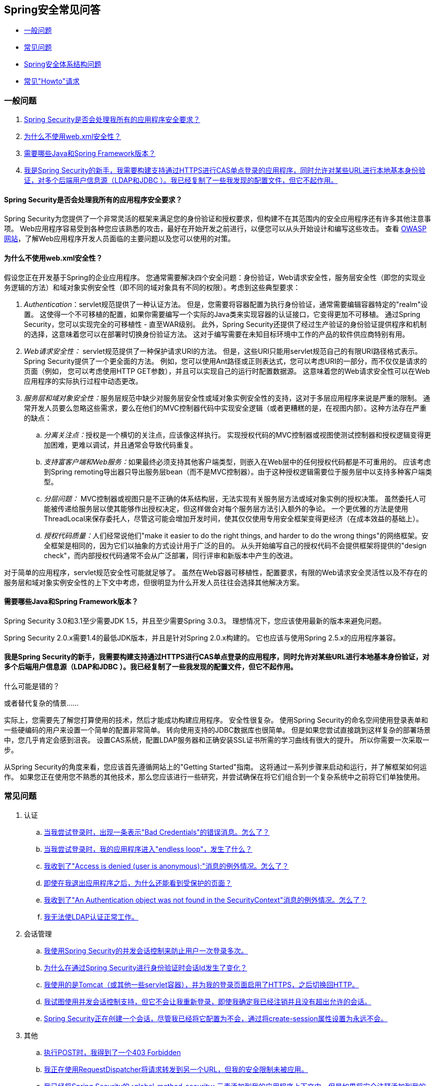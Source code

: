 [[appendix-faq]]
==  Spring安全常见问答

* <<appendix-faq-general-questions>>
* <<appendix-faq-common-problems>>
* <<appendix-faq-architecture>>
* <<appendix-faq-howto>>

[[appendix-faq-general-questions]]
=== 一般问题

. <<appendix-faq-other-concerns>>
. <<appendix-faq-web-xml>>
. <<appendix-faq-requirements>>
. <<appendix-faq-start-simple>>


[[appendix-faq-other-concerns]]
====  Spring Security是否会处理我所有的应用程序安全要求？

Spring Security为您提供了一个非常灵活的框架来满足您的身份验证和授权要求，但构建不在其范围内的安全应用程序还有许多其他注意事项。
Web应用程序容易受到各种您应该熟悉的攻击，最好在开始开发之前进行，以便您可以从头开始设计和编写这些攻击。
查看 http://www.owasp.org/[OWASP网站]，了解Web应用程序开发人员面临的主要问题以及您可以使用的对策。


[[appendix-faq-web-xml]]
==== 为什么不使用web.xml安全性？

假设您正在开发基于Spring的企业应用程序。
您通常需要解决四个安全问题：身份验证，Web请求安全性，服务层安全性（即您的实现业务逻辑的方法）和域对象实例安全性（即不同的域对象具有不同的权限）。考虑到这些典型要求：

.  __ Authentication__：servlet规范提供了一种认证方法。
但是，您需要将容器配置为执行身份验证，通常需要编辑容器特定的"realm"设置。
这使得一个不可移植的配置，如果你需要编写一个实际的Java类来实现容器的认证接口，它变得更加不可移植。
通过Spring Security，您可以实现完全的可移植性 - 直至WAR级别。
此外，Spring Security还提供了经过生产验证的身份验证提供程序和机制的选择，这意味着您可以在部署时切换身份验证方法。
这对于编写需要在未知目标环境中工作的产品的软件供应商特别有用。

.  __ Web请求安全性：__ servlet规范提供了一种保护请求URI的方法。
但是，这些URI只能用servlet规范自己的有限URI路径格式表示。
Spring Security提供了一个更全面的方法。
例如，您可以使用Ant路径或正则表达式，您可以考虑URI的一部分，而不仅仅是请求的页面（例如，
您可以考虑使用HTTP GET参数），并且可以实现自己的运行时配置数据源。
这意味着您的Web请求安全性可以在Web应用程序的实际执行过程中动态更改。

.  __服务层和域对象安全性：__服务层规范中缺少对服务层安全性或域对象实例安全性的支持，这对于多层应用程序来说是严重的限制。
通常开发人员要么忽略这些需求，要么在他们的MVC控制器代码中实现安全逻辑（或者更糟糕的是，在视图内部）。这种方法存在严重的缺点：

..  __分离关注点：__授权是一个横切的关注点，应该像这样执行。
实现授权代码的MVC控制器或视图使测试控制器和授权逻辑变得更加困难，更难以调试，并且通常会导致代码重复。

..  __支持富客户端和Web服务：__如果最终必须支持其他客户端类型，则嵌入在Web层中的任何授权代码都是不可重用的。
应该考虑到Spring remoting导出器只导出服务层bean（而不是MVC控制器）。由于这种授权逻辑需要位于服务层中以支持多种客户端类型。

..  __分层问题：__ MVC控制器或视图只是不正确的体系结构层，无法实现有关服务层方法或域对象实例的授权决策。
虽然委托人可能被传递给服务层以使其能够作出授权决定，但这样做会对每个服务层方法引入额外的争论。
一个更优雅的方法是使用ThreadLocal来保存委托人，尽管这可能会增加开发时间，使其仅仅使用专用安全框架变得更经济（在成本效益的基础上）。

..  __授权代码质量：__人们经常说他们"make it easier to do the right things, and harder to do the wrong things"的网络框架。安全框架是相同的，因为它们以抽象的方式设计用于广泛的目的。
从头开始编写自己的授权代码不会提供框架将提供的"design check"，而内部授权代码通常不会从广泛部署，同行评审和新版本中产生的改进。

对于简单的应用程序，servlet规范安全性可能就足够了。
虽然在Web容器可移植性，配置要求，有限的Web请求安全灵活性以及不存在的服务层和域对象实例安全性的上下文中考虑，但很明显为什么开发人员往往会选择其他解决方案。


[[appendix-faq-requirements]]
==== 需要哪些Java和Spring Framework版本？

Spring Security 3.0和3.1至少需要JDK 1.5，并且至少需要Spring 3.0.3。
理想情况下，您应该使用最新的版本来避免问题。

Spring Security 2.0.x需要1.4的最低JDK版本，并且是针对Spring 2.0.x构建的。
它也应该与使用Spring 2.5.x的应用程序兼容。


[[appendix-faq-start-simple]]
==== 我是Spring Security的新手，我需要构建支持通过HTTPS进行CAS单点登录的应用程序，同时允许对某些URL进行本地基本身份验证，对多个后端用户信息源（LDAP和JDBC ）。我已经复制了一些我发现的配置文件，但它不起作用。
什么可能是错的？

或者替代复杂的情景......

实际上，您需要先了解您打算使用的技术，然后才能成功构建应用程序。
安全性很复杂。
使用Spring Security的命名空间使用登录表单和一些硬编码的用户来设置一个简单的配置非常简单。
转向使用支持的JDBC数据库也很简单。
但是如果您尝试直接跳到这样复杂的部署场景中，您几乎肯定会感到沮丧。
设置CAS系统，配置LDAP服务器和正确安装SSL证书所需的学习曲线有很大的提升。
所以你需要一次采取一步。

从Spring Security的角度来看，您应该首先遵循网站上的"Getting Started"指南。
这将通过一系列步骤来启动和运行，并了解框架如何运作。
如果您正在使用您不熟悉的其他技术，那么您应该进行一些研究，并尝试确保在将它们组合到一个复杂系统中之前将它们单独使用。

[[appendix-faq-common-problems]]
=== 常见问题

. 认证
.. <<appendix-faq-bad-credentials>>
.. <<appendix-faq-login-loop>>
.. <<appendix-faq-anon-access-denied>>
.. <<appendix-faq-cached-secure-page>>
.. <<auth-exception-credentials-not-found>>
.. <<appendix-faq-ldap-authentication>>
. 会话管理
.. <<appendix-faq-concurrent-session-same-browser>>
.. <<appendix-faq-new-session-on-authentication>>
.. <<appendix-faq-tomcat-https-session>>
.. <<appendix-faq-session-listener-missing>>
.. <<appendix-faq-unwanted-session-creation>>
. 其他
.. <<appendix-faq-forbidden-csrf>>
.. <<appendix-faq-no-security-on-forward>>
.. <<appendix-faq-method-security-in-web-context>>
.. <<appendix-faq-no-filters-no-context>>
.. <<appendix-faq-method-security-with-taglib>>

[[appendix-faq-bad-credentials]]
==== 当我尝试登录时，出现一条表示"Bad Credentials"的错误消息。怎么了？

这意味着认证失败了。
它没有说明为什么，因为避免提供可能有助于攻击者猜测帐户名称或密码的详细信息是一种很好的做法。

这也意味着如果您在论坛中提出这个问题，除非您提供其他信息，否则您将无法获得答案。
与任何问题一样，您应该检查调试日志的输出，注意任何异常堆栈跟踪和相关消息。
通过调试器中的代码来查看身份验证失败的原因以及原因。
编写一个测试用例，在应用程序之外执行您的认证配置。
多数情况下，失败是由于存储在数据库中的密码数据和用户输入的密码数据不同。
如果您使用散列密码，请确保存储在数据库中的值为__exactly__，与应用程序中配置的`PasswordEncoder`生成的值相同。


[[appendix-faq-login-loop]]
==== 当我尝试登录时，我的应用程序进入"endless loop"，发生了什么？

无限循环和重定向到登录页面的常见用户问题是由于意外地将登录页面配置为"secured"资源而导致的。
确保您的配置允许匿名访问登录页面，或者将其从安全过滤器链中排除或将其标记为需要ROLE_ANONYMOUS。

如果您的AccessDecisionManager包含AuthenticatedVoter，则可以使用属性"IS_AUTHENTICATED_ANONYMOUSLY"。如果您正在使用标准名称空间配置设置，这将自动可用。

从Spring Security 2.0.1开始，当你使用基于命名空间的配置时，如果你的登录页面看起来受到保护，那么将加载应用程序上下文并记录警告消息。


[[appendix-faq-anon-access-denied]]
==== 我收到了"Access is denied (user is anonymous);"消息的例外情况。怎么了？

这是匿名用户首次尝试访问受保护资源时发生的调试级别消息。

[source]
----

DEBUG [ExceptionTranslationFilter] - Access is denied (user is anonymous); redirecting to authentication entry point
org.springframework.security.AccessDeniedException: Access is denied
at org.springframework.security.vote.AffirmativeBased.decide(AffirmativeBased.java:68)
at org.springframework.security.intercept.AbstractSecurityInterceptor.beforeInvocation(AbstractSecurityInterceptor.java:262)

----

这是正常的，不应该担心任何事情。


[[appendix-faq-cached-secure-page]]
==== 即使在我退出应用程序之后，为什么还能看到受保护的页面？

最常见的原因是您的浏览器缓存了页面，并且您正在从浏览器缓存中看到正在检索的副本。
通过检查浏览器是否实际发送请求（检查服务器访问日志，调试日志或使用合适的浏览器调试插件，例如"Tamper Data" for Firefox）来验证此内容。这与Spring Security无关，您应该配置您的应用程序或服务器来设置适当的`Cache-Control`响应标头。
请注意，SSL请求从不缓存。


[[auth-exception-credentials-not-found]]
==== 我收到了"An Authentication object was not found in the SecurityContext"消息的例外情况。怎么了？

这是另一个调试级别消息，在匿名用户首次尝试访问受保护资源时发生，但是当您的筛选器链配置中没有`AnonymousAuthenticationFilter`时会发生这种情况。

[source]
----

DEBUG [ExceptionTranslationFilter] - Authentication exception occurred; redirecting to authentication entry point
org.springframework.security.AuthenticationCredentialsNotFoundException:
							An Authentication object was not found in the SecurityContext
at org.springframework.security.intercept.AbstractSecurityInterceptor.credentialsNotFound(AbstractSecurityInterceptor.java:342)
at org.springframework.security.intercept.AbstractSecurityInterceptor.beforeInvocation(AbstractSecurityInterceptor.java:254)
----

这是正常的，不应该担心任何事情。


[[appendix-faq-ldap-authentication]]
==== 我无法使LDAP认证正常工作。
我的配置有什么问题？

请注意，LDAP目录的权限通常不允许您读取用户的密码。
因此，在Spring Security将存储的密码与用户提交的密码进行比较时，通常不可能使用<<appendix-faq-what-is-userdetailservice>>。
最常见的方法是使用LDAP "bind"，这是 http://en.wikipedia.org/wiki/Lightweight_Directory_Access_Protocol[LDAP协议]支持的操作之一。通过这种方法，Spring Security通过尝试以用户身份对目录进行身份验证来验证密码。

LDAP认证最常见的问题是缺乏对目录服务器树结构和配置的了解。
这在不同的公司会有所不同，所以你必须自己找到它。
在将Spring Security LDAP配置添加到应用程序之前，最好使用标准的Java LDAP代码编写一个简单的测试（不涉及Spring Security），并确保可以首先使用它。
例如，要验证用户，您可以使用以下代码：

[source,java]
----

@Test
public void ldapAuthenticationIsSuccessful() throws Exception {
		Hashtable<String,String> env = new Hashtable<String,String>();
		env.put(Context.SECURITY_AUTHENTICATION, "simple");
		env.put(Context.SECURITY_PRINCIPAL, "cn=joe,ou=users,dc=mycompany,dc=com");
		env.put(Context.PROVIDER_URL, "ldap://mycompany.com:389/dc=mycompany,dc=com");
		env.put(Context.SECURITY_CREDENTIALS, "joespassword");
		env.put(Context.INITIAL_CONTEXT_FACTORY, "com.sun.jndi.ldap.LdapCtxFactory");

		InitialLdapContext ctx = new InitialLdapContext(env, null);

}

----

==== 会话管理

会话管理问题是论坛问题的常见来源。
如果您正在开发Java Web应用程序，您应该了解如何在servlet容器和用户浏览器之间维护会话。
您还应该了解安全和非安全cookie之间的区别以及使用HTTP / HTTPS和两者之间切换的含义。
Spring Security与维护会话或提供会话标识无关。
这完全由servlet容器处理。


[[appendix-faq-concurrent-session-same-browser]]
==== 我使用Spring Security的并发会话控制来防止用户一次登录多次。
当我登录后打开另一个浏览器窗口时，它不会阻止我再次登录。
为什么我可以多次登录？

浏览器通常为每个浏览器实例保留一个会话。
一次不能有两个单独的会话。
因此，如果您在另一个窗口或选项卡中重新登录，则只需在同一会话中重新进行身份验证。
服务器对标签，窗口或浏览器实例不了解。
它看到的只是HTTP请求，它根据它们包含的JSESSIONID cookie的值将它们绑定到特定的会话。
当用户在会话期间进行身份验证时，Spring Security的并发会话控制会检查他们拥有的其他已验证会话的数量。
如果他们已经使用同一个会话进行了身份验证，则重新身份验证将不起作用。


[[appendix-faq-new-session-on-authentication]]
==== 为什么在通过Spring Security进行身份验证时会话Id发生了变化？

通过默认配置，Spring Security在用户身份验证时更改会话ID。
如果您使用的是Servlet 3.1或更新的容器，则仅改变会话ID。
如果您使用的是较旧的容器，则Spring Security会使现有会话无效，创建新会话并将会话数据传输到新会话。
以这种方式更改会话标识可防止"session-fixation"次攻击。
您可以在线和参考手册中找到更多关于这方面的信息。


[[appendix-faq-tomcat-https-session]]
==== 我使用的是Tomcat（或其他一些servlet容器），并为我的登录页面启用了HTTPS，之后切换回HTTP。
它不起作用 - 我只是在认证之后回到登录页面。

发生这种情况的原因是，在HTTPS下创建的会话（会话cookie标记为"secure"）无法在HTTP下使用。浏览器不会将cookie发送回服务器，任何会话状态都将丢失（包括安全上下文信息）。首先在HTTP中启动一个会话应该可以工作，因为会话cookie不会被标记为安全。
但是，Spring Security的 http://static.springsource.org/spring-security/site/docs/3.1.x/reference/springsecurity-single.html#ns-session-fixation[会话固定保护]可能会干扰此操作，因为它会导致将新的会话ID cookie发送回用户的浏览器，通常使用安全标志。
为了解决这个问题，你可以禁用会话固定保护，但是在新的Servlet容器中，你也可以配置会话cookie以不使用安全标志。
请注意，在HTTP和HTTPS之间切换通常不是一个好主意，因为任何使用HTTP的应用程序都容易受到中间人攻击。
为了确保安全，用户应该开始以HTTPS访问您的网站并继续使用它，直到他们注销。
即使点击通过HTTP访问的页面上的HTTPS链接也是有风险的。
如果您需要更多说服力，请查看 http://www.thoughtcrime.org/software/sslstrip/[sslstrip]之类的工具。


==== 我没有在HTTP和HTTPS之间切换，但我的会话仍在迷失

通过交换会话cookie或向URL添加`jsessionid`参数来维护会话（如果您使用JSTL输出URL，或者在URL上调用`HttpServletResponse.encodeUrl`（在重定向之前，会自动发生）例如）如果客户端禁用了Cookie，并且您没有重写包含`jsessionid`的URL，则会话将会丢失。
请注意，出于安全原因，首选使用Cookie，因为它不公开URL中的会话信息。

[[appendix-faq-session-listener-missing]]
==== 我试图使用并发会话控制支持，但它不会让我重新登录，即使我确定我已经注销并且没有超出允许的会话。

确保您已将监听器添加到您的web.xml文件中。
确保在会话销毁时通知Spring Security会话注册表是非常重要的。
没有它，会话信息将不会从注册表中删除。


[source,xml]
----
<listener>
		<listener-class>org.springframework.security.web.session.HttpSessionEventPublisher</listener-class>
</listener>
----

[[appendix-faq-unwanted-session-creation]]
====  Spring Security正在创建一个会话，尽管我已经将它配置为不会，通过将create-session属性设置为永远不会。

这通常意味着用户的应用程序正在创建一个会话，但他们并不知道它。
最常见的罪魁祸首是JSP。很多人都不知道JSP默认会创建会话。
要防止JSP创建会话，请将指令`<%@ page session="false" %>`添加到页面的顶部。

如果您在创建会话的位置时遇到问题，可以添加一些调试代码来追踪位置。一种方法是将`javax.servlet.http.HttpSessionListener`添加到应用程序中，该应用程序在`sessionCreated`方法中调用`Thread.dumpStack()`。

[[appendix-faq-forbidden-csrf]]
==== 执行POST时，我得到了一个403 Forbidden

如果为HTTP POST返回HTTP 403 Forbidden，但对HTTP GET起作用，则问题很可能与 http://docs.spring.io/spring-security/site/docs/3.2.x/reference/htmlsingle/#csrf[CSRF]相关。提供CSRF令牌或禁用CSRF保护（不推荐）。

[[appendix-faq-no-security-on-forward]]
==== 我正在使用RequestDispatcher将请求转发到另一个URL，但我的安全限制未被应用。

过滤器默认不会应用于转发或包含。
如果您确实希望将安全筛选器应用于转发和/或包含，则必须使用<dispatcher>元素（它是<filter-mapping>的子元素）在web.xml中显式配置这些筛选器。


[[appendix-faq-method-security-in-web-context]]
==== 我已经将Spring Security的<global-method-security>元素添加到我的应用程序上下文中，但是如果将安全注释添加到我的Spring MVC控制器bean（Struts操作等）中，那么它们似乎没有效果。

在Spring Web应用程序中，保存调度程序servlet的Spring MVC bean的应用程序上下文通常与主应用程序上下文分离。
它通常在名为`myapp-servlet.xml`的文件中定义，其中"myapp"是分配给`web.xml`中的Spring `DispatcherServlet`的名称。应用程序可以有多个``DispatcherServlet``，每个都有其独立的应用程序上下文。
这些"child"上下文中的bean对应用程序的其余部分不可见。
"parent"应用程序上下文由您在`web.xml`中定义的`ContextLoaderListener`加载，并且对所有子上下文均可见。
此父上下文通常是您定义安全配置的位置，包括`<global-method-security>`元素）。因此，应用于这些Web Bean中的方法的安全约束将不会被强制执行，因为无法从`DispatcherServlet`上下文中查看bean。
您需要将`<global-method-security>`声明移至Web上下文，或将需要保护的bean移至主应用程序上下文中。

通常我们会建议在服务层而不是单独的网络控制器上应用方法安全性。


[[appendix-faq-no-filters-no-context]]
==== 我有一个肯定已经过身份验证的用户，但是当我在某些请求期间尝试访问SecurityContextHolder时，身份验证为空。
为什么我看不到用户信息？

如果您已使用与URL模式匹配的`<intercept-url>`元素中的属性`filters='none'`排除安全筛选器链中的请求，则不会为该请求填充`SecurityContextHolder`。
检查调试日志以查看请求是否通过过滤器链。
（您正在阅读调试日志，对吗？）。

[[appendix-faq-method-security-with-taglib]]
==== 当使用URL属性时，授权JSP标记不尊重我的方法安全注释。

在使用`<sec:authorize>`中的`url`属性时，方法安全性不会隐藏链接，因为我们无法容易地反向设计将URL映射到哪个控制器端点，因为控制器可以依靠标题，当前用户等来确定哪种方法调用。

[[appendix-faq-architecture]]
===  Spring安全体系结构问题

. <<appendix-faq-where-is-class-x>>
. <<appendix-faq-namespace-to-bean-mapping>>
. <<appendix-faq-role-prefix>>
. <<appendix-faq-what-dependencies>>
. <<appendix-faq-apacheds-deps>>
. <<appendix-faq-what-is-userdetailservice>>


[[appendix-faq-where-is-class-x]]
==== 我如何知道X类包含在哪个包中？

定位类的最好方法是在IDE中安装Spring Security源代码。该分配包括项目分成的每个模块的源罐。
将这些添加到您的项目源路径中，您可以直接导航到Spring Security类（Eclipse中的`Ctrl-Shift-T`）。这也使得调试变得更加容易，并允许您通过直接查看代码出现的位置来查看异常情况，从而排除异常。


[[appendix-faq-namespace-to-bean-mapping]]
==== 命名空间元素如何映射到传统的bean配置？

在参考指南的附录名称空间中，通过名称空间创建了哪些bean的概述。
在 http://blog.springsource.com/2010/03/06/behind-the-spring-security-namespace/[blog.springsource.com]上还有一篇名为"Behind the Spring Security Namespace"的详细博客文章。如果想知道全部细节，那么代码位于Spring Security 3.0发行版的`spring-security-config`模块中。
您应该首先阅读标准Spring Framework参考文档中名称空间解析的章节。


[[appendix-faq-role-prefix]]
====  "ROLE_"的含义是什么以及为什么我需要在我的角色名称上使用它？

Spring Security具有基于选民的架构，这意味着访问决策由一系列``AccessDecisionVoter``组成。
选民在为受保护资源指定的"configuration attributes"上执行操作（例如方法调用）。采用这种方法，并不是所有的属性都可能与所有选民有关，而且选民需要知道什么时候应该忽略某个属性（弃权），以及何时应该投票授予或拒绝基于属性值的访问。
最常用的投票人是`RoleVoter`，默认情况下每当它找到带有"ROLE_"前缀的属性时就会投票。
它将该属性（如"ROLE_USER"）与当前用户分配的权限名称进行简单比较。
如果它发现匹配（他们有一个称为"ROLE_USER"的权限），它会投票授予访问权限，否则它会投票拒绝访问权限。

可以通过设置`RoleVoter`的{​​{0}}属性来更改前缀。如果您只需要在应用程序中使用角色并且不需要其他自定义选民，则可以将前缀设置为空白字符串，在这种情况下`RoleVoter`将所有属性视为角色。


[[appendix-faq-what-dependencies]]
==== 我如何知道添加到我的应用程序中以使用Spring Security的依赖关系？

这取决于您正在使用的功能以及您开发的应用程序类型。
使用Spring Security 3.0，项目罐被划分为明显不同的功能区域，因此，根据应用程序需求计算出您需要的Spring Security罐是非常简单的。
所有应用程序都需要`spring-security-core` jar。
如果您正在开发Web应用程序，则需要`spring-security-web` jar。
如果您使用安全名称空间配置，则需要`spring-security-config` jar，为了支持LDAP，您需要`spring-security-ldap` jar等。

对于第三方罐子来说，情况并不总是那么明显。
一个好的起点是从预构建的示例应用程序WEB-INF / lib目录中复制这些应用程序。
对于基本应用程序，您可以从教程示例开始。
如果您想使用LDAP和嵌入式测试服务器，那么请使用LDAP示例作为起点。
参考手册还包括 http://static.springsource.org/spring-security/site/docs/3.1.x/reference/springsecurity-single.html#appendix-dependencies[一个附录]列出了每个Spring Security模块的第一级依赖关系，并提供了一些关于它们是否可选以及它们需要什么的信息。

如果您使用maven构建项目，那么将适当的Spring Security模块作为依赖关系添加到您的pom.xml中会自动引入该框架所需的核心jar。
在Spring Security POM文件中任何标记为"optional"的文件都必须添加到您自己的pom.xml文件中（如果需要的话）。


[[appendix-faq-apacheds-deps]]
==== 运行嵌入式ApacheDS LDAP服务器需要哪些依赖关系？

如果您使用的是Maven，则需要将以下内容添加到您的pom依赖项中：

[source]
----

<dependency>
		<groupId>org.apache.directory.server</groupId>
		<artifactId>apacheds-core</artifactId>
		<version>1.5.5</version>
		<scope>runtime</scope>
</dependency>
<dependency>
		<groupId>org.apache.directory.server</groupId>
		<artifactId>apacheds-server-jndi</artifactId>
		<version>1.5.5</version>
		<scope>runtime</scope>
</dependency>

----

其他需要的罐子应该被过渡拉动。

[[appendix-faq-what-is-userdetailservice]]
==== 什么是UserDetailsS​​ervice，我需要一个吗？

`UserDetailsService`是用于加载特定于用户帐户的数据的DAO界面。
它没有其他功能来加载该数据以供框架中的其他组件使用。
它不负责认证用户。
使用用户名/密码组合对用户进行身份验证通常由`DaoAuthenticationProvider`执行，该用`UserDetailsService`注入以允许其为用户加载密码（和其他数据）以便比较它与提交的价值。
请注意，如果您使用的是LDAP，则<<appendix-faq-ldap-authentication,this approach may not work>>。

如果你想自定义认证过程，那么你应该自己实现`AuthenticationProvider`。
有关将Spring Security身份验证与Google App Engine集成的示例，请参阅 http://blog.springsource.com/2010/08/02/spring-security-in-google-app-engine/[ 博客文章]。

[[appendix-faq-howto]]
=== 常见"Howto"请求

. <<appendix-faq-extra-login-fields>>
. <<appendix-faq-matching-url-fragments>>
. <<appendix-faq-request-details-in-user-service>>
. <<appendix-faq-access-session-from-user-service>>
. <<appendix-faq-password-in-user-service>>
. <<appendix-faq-dynamic-url-metadata>>
. <<appendix-faq-ldap-authorities>>
. <<appendix-faq-namespace-post-processor>>


[[appendix-faq-extra-login-fields]]
==== 我需要使用更多信息登录，而不仅仅是用户名。
如何添加对额外登录字段的支持（例如
一个公司名称）？

这个问题在Spring Security论坛上反复提到，所以你可以通过搜索档案（或通过谷歌）找到更多的信息。

提交的登录信息由`UsernamePasswordAuthenticationFilter`的实例处理。您将需要定制此类来处理额外的数据字段。一种选择是使用自己的自定义身份验证令牌类（而不是标准`UsernamePasswordAuthenticationToken`），另一种方法是将额外字段与用户名连接起来（例如，使用":"作为分隔符）和将它们传递给`UsernamePasswordAuthenticationToken`的用户名属性。

您还需要自定义实际的身份验证过程。
例如，如果您使用自定义身份验证令牌类，则必须编写`AuthenticationProvider`来处理它（或者扩展标准`DaoAuthenticationProvider`）。如果您已连接字段，则可以实施自己的`UserDetailsService`，将其拆分并加载适当的用户数据以进行身份​​验证。

[[appendix-faq-matching-url-fragments]]
==== 如果只有请求的URL的片段值不同（如/foo#bar和/ foo＃blah？），我该如何应用不同的截取url约束？

你不能这样做，因为片段不是从浏览器传输到服务器。
上面的URL与服务器的角度相同。
这是GWT用户常见的问题。

[[appendix-faq-request-details-in-user-service]]
==== 如何在UserDetailsS​​ervice中访问用户的IP地址（或其他Web请求数据）？

显然，你不能（不诉诸于线程局部变量之类的东西），因为提供给接口的唯一信息就是用户名。
您应该直接实施`AuthenticationProvider`并从提供的`Authentication`令牌中提取信息，而不是实施`UserDetailsService`。

在标准网络设置中，`Authentication`对象上的`getDetails()`方法将返回`WebAuthenticationDetails`的实例。如果您需要更多信息，您可以在您使用的认证过滤器中注入一个自定义`AuthenticationDetailsSource`。
如果您正在使用名称空间，例如使用`<form-login>`元素，则应删除此元素并用指向明确配置的`UsernamePasswordAuthenticationFilter`的`<custom-filter>`声明替换它。


[[appendix-faq-access-session-from-user-service]]
==== 如何从UserDetailsS​​ervice访问HttpSession？

你不能，因为`UserDetailsService`不知道servlet API。如果要存储自定义用户数据，则应该自定义返回的`UserDetails`对象。
然后可以通过线程本地`SecurityContextHolder`在任何时候访问它。对`SecurityContextHolder.getContext().getAuthentication().getPrincipal()`的调用将返回此自定义对象。

如果您确实需要访问会话，那么必须通过自定义Web层来完成。


[[appendix-faq-password-in-user-service]]
==== 如何在UserDetailsS​​ervice中访问用户的密码？

你不能（也不应该）。你可能误解了它的目的。
请参阅上面的"<<appendix-faq-what-is-userdetailservice,What is a UserDetailsService?>>"。


[[appendix-faq-dynamic-url-metadata]]
==== 如何动态定义应用程序中的安全URL？

人们经常询问如何将安全URL和安全元数据属性之间的映射存储在数据库中，而不是在应用程序上下文中。

你应该问自己的第一件事是如果你真的需要这样做。
如果应用程序需要安全保护，则还需要根据定义的策略彻底测试安全性。
在推向生产环境之前，可能需要进行审计和验收测试。
有安全意识的组织应该意识到，通过在运行时修改安全设置，可以通过更改配置数据库中的一行或两行来立即清除其勤奋测试过程的好处。
如果您已经考虑到了这一点（可能在您的应用程序中使用多层安全性），那么Spring Security允​​许您完全自定义安全元数据的来源。
如果您选择，您可以使其完全动态。

方法和Web安全都由`AbstractSecurityInterceptor`的子类保护，该`AbstractSecurityInterceptor`的子类使用`SecurityMetadataSource`进行配置，从中获取特定方法或过滤器调用的元数据。
为了Web安全性，拦截器类是`FilterSecurityInterceptor`，它使用标记接口`FilterInvocationSecurityMetadataSource`。它操作的"secured object"类型是`FilterInvocation`。使用默认实现（在命名空间`<http>`和显式配置拦截器时，将URL模式列表及其对应的"configuration attributes"列表（`ConfigAttribute`实例）存储在一个内存中的地图。

要从其他来源加载数据，您必须使用明确声明的安全过滤器链（通常为Spring Security的`FilterChainProxy`）来自定义`FilterSecurityInterceptor` Bean。
你不能使用命名空间。
然后，您会针对特定的`FilterInvocation`脚注实施`FilterInvocationSecurityMetadataSource`以便根据需要加载数据：[{2}}对象包含`HttpServletRequest`，因此您可以获取URL或任何其他相关信息，以此为基础确定返回属性列表包含的内容。]。一个非常基本的大纲看起来像这样：

[source,java]
----

	public class MyFilterSecurityMetadataSource implements FilterInvocationSecurityMetadataSource {

		public List<ConfigAttribute> getAttributes(Object object) {
			FilterInvocation fi = (FilterInvocation) object;
				String url = fi.getRequestUrl();
				String httpMethod = fi.getRequest().getMethod();
				List<ConfigAttribute> attributes = new ArrayList<ConfigAttribute>();

				// Lookup your database (or other source) using this information and populate the
				// list of attributes

				return attributes;
		}

		public Collection<ConfigAttribute> getAllConfigAttributes() {
			return null;
		}

		public boolean supports(Class<?> clazz) {
			return FilterInvocation.class.isAssignableFrom(clazz);
		}
	}

----

有关更多信息，请查看`DefaultFilterInvocationSecurityMetadataSource`的代码。


[[appendix-faq-ldap-authorities]]
==== 我如何针对LDAP进行身份验证，但从数据库加载用户角色？

`LdapAuthenticationProvider`（在Spring Security中处理普通LDAP认证）配置有两个独立的策略接口，一个执行认证，一个加载用户权限，称为`LdapAuthenticator`和`LdapAuthoritiesPopulator`分别。
`DefaultLdapAuthoritiesPopulator`从LDAP目录加载用户权限，并具有各种配置参数，以允许您指定应如何检索这些参数。

要改用JDBC，你可以使用任何适合你的模式的SQL来自己实现接口：

[source,java]
----

	public class MyAuthoritiesPopulator implements LdapAuthoritiesPopulator {
		@Autowired
		JdbcTemplate template;

		List<GrantedAuthority> getGrantedAuthorities(DirContextOperations userData, String username) {
			List<GrantedAuthority> = template.query("select role from roles where username = ?",
																									new String[] {username},
																									new RowMapper<GrantedAuthority>() {
				/**
				 *  We're assuming here that you're using the standard convention of using the role
				 *  prefix "ROLE_" to mark attributes which are supported by Spring Security's RoleVoter.
				 */
				public GrantedAuthority mapRow(ResultSet rs, int rowNum) throws SQLException {
					return new SimpleGrantedAuthority("ROLE_" + rs.getString(1);
				}
			}
		}
	}

----

然后，您可以将这种类型的bean添加到您的应用程序上下文中，并将其注入到`LdapAuthenticationProvider`中。这在参考手册的LDAP章节中有关使用显式Spring bean配置LDAP的章节中有所介绍。
请注意，在这种情况下，您不能使用命名空间进行配置。
您还应该咨询Javadoc以获取相关的类和接口。


[[appendix-faq-namespace-post-processor]]
==== 我想修改由名称空间创建的bean的属性，但架构中没有任何内容支持它。
我能做些什么来放弃命名空间的使用？

命名空间的功能是有意限制的，所以它不能涵盖你用普通的bean所能做的所有事情。
如果你想做一些简单的事情，比如修改一个bean，或者注入一个不同的依赖项，你可以通过向你的配置添加一个`BeanPostProcessor`来实现。
更多信息可以在 http://static.springsource.org/spring/docs/3.0.x/spring-framework-reference/htmlsingle/spring-framework-reference.html#beans-factory-extension-bpp[Spring参考手册]中找到。为了做到这一点，您需要了解一些有关创建哪些bean的信息，所以您还应该阅读关于<<appendix-faq-namespace-to-bean-mapping,how the namespace maps to Spring beans>>的上述问题中的博客文章。

通常，您可以将所需的功能添加到`BeanPostProcessor`的{​​{0}}方法。假设您要自定义`UsernamePasswordAuthenticationFilter`（由`form-login`元素创建）所使用的`AuthenticationDetailsSource`。您希望从请求中提取名为`CUSTOM_HEADER`的特定标头，并在验证用户时使用它。
处理器类看起来像这样：

[source,java]
----

public class BeanPostProcessor implements BeanPostProcessor {

		public Object postProcessAfterInitialization(Object bean, String name) {
				if (bean instanceof UsernamePasswordAuthenticationFilter) {
						System.out.println("********* Post-processing " + name);
						((UsernamePasswordAuthenticationFilter)bean).setAuthenticationDetailsSource(
										new AuthenticationDetailsSource() {
												public Object buildDetails(Object context) {
														return ((HttpServletRequest)context).getHeader("CUSTOM_HEADER");
												}
										});
				}
				return bean;
		}

		public Object postProcessBeforeInitialization(Object bean, String name) {
				return bean;
		}
}

----

然后您将在您的应用程序上下文中注册这个bean。
Spring将自动在应用程序上下文中定义的bean上调用它。
